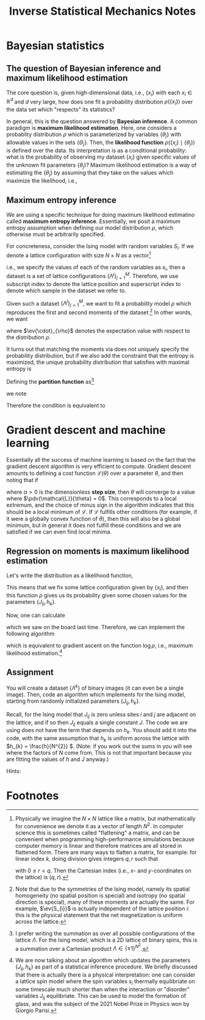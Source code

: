 #+TITLE: Inverse Statistical Mechanics Notes
#+LATEX_HEADER: \DeclareMathOperator*{\argmax}{arg\,max}
* Bayesian statistics
** The question of Bayesian inference and maximum likelihood estimation
The core question is, given high-dimensional data, i.e., \(\{x_{i}\}\) with each
\(x_{i} \in \mathbb{R}^{d}\) and \(d\) very large, how does one fit a
probability distribution \(\rho(\{x_{i}\})\) over the data set which "respects"
its statistics?

In general, this is the question answered by *Bayesian inference*. A common
paradigm is *maximum likelihood estimation*. Here, one considers a probablity
distribution \(\rho\) which is parameterized by variables \(\{\theta_{j}\}\)
with allowable values in the sets \(\{\Theta_{j}\}\).
Then, the *likelihood function* \(\rho( \{x_{i}\} \mid \{\theta_{j}\})\) is
defined over the data. Its interpretation is as a conditional probability: what
is the probability of observing my dataset \(\{x_{i}\}\) given specific values
of the unknown fit parameters \(\{\theta_{j}\}\)? Maximum likelihood estimation
is a way of estimating the \(\{\theta_{j}\}\) by assuming that they take on the
values which maximize the likelihood, i.e.,
\begin{align*}
\theta_{j} = \argmax_{\theta_{j} \in \Theta_{j}} \rho(\{x_{i}\} \mid \{\theta_{j}\}).
\end{align*}
** Maximum entropy inference
We are using a specific technique for doing maximum likelihood estimatino called
*maximum entropy inference*. Essentially, we posit a maximum entropy assumption
when defining our model distribution \(\rho\), which otherwise must be
arbitrarily specified.

For concreteness, consider the Ising model with random variables \(S_{i}\). If
we denote a lattice configuration with size \(N \times N\) as a vector[fn:1]
\begin{align*}
\Lambda = (s_{1}, s_{2}, \ldots, s_{N \times N})
\end{align*}
i.e., we specify the values of each of the random variables as \(s_{i}\), then a
dataset is a set of lattice configurations \(\{\Lambda^{j}\}_{j=1}^{M}\).
Therefore, we use subscript index to denote the lattice position and superscript
index to denote which sample in the dataset we refer to.

Given such a dataset \(\{\Lambda^{j}\}_{j=1}^{M}\), we want to fit a probability model \(\rho\)
which reproduces the first and second moments of the dataset.[fn:2]
In other words, we want
\begin{align}
\label{eq:moments}
\begin{split}
\ev{S_{i}}_{\rho} &= \frac{1}{M}\sum_{k=1}^{M} s^{k}_{i} \\
\ev{S_{i} S_{j}}_{\rho} &= \frac{1}{M}\sum_{k=1}^{M} s_{i}^{k}s^{k}_{j},
\end{split}
\end{align}
where \(\ev{\cdot}_{\rho}\) denotes the expectation value with respect to the
distribution \(\rho\).

It turns out that matching the moments via \eqref{eq:moments} does not uniquely
specify the probability distribution, but if we also add the constraint that the
entropy is maximized, the unique probability distribution that satisfies
\eqref{eq:moments} with maximal entropy is
\begin{align}
\label{eq:gibbs}
\rho(\Lambda) = Z^{-1}e^{-\sum_{ij} J_{ij}s_{i}s_{j} -\sum_{k} h_{k}s_{k}}.
\end{align}
Defining the *partition function* as[fn:3]
\begin{align*}
Z = \sum_{\text{all possible } \Lambda} \rho(\Lambda),
\end{align*}
we note
\begin{align*}
\dv{\log Z}{J_{ij}} &= \ev{S_{i}S_{j}}_{\rho} \\
\dv{\log Z}{h_{k}} &= \ev{S_{k}}_{\rho}.
\end{align*}

Therefore the condition \eqref{eq:moments} is equivalent to
\begin{align*}
\dv{\log Z}{J_{ij}} &= \frac{1}{M}\sum_{k=1}^{M} s^{k}_{i} \\
\dv{\log Z}{h_{k}} &= \frac{1}{M}\sum_{k=1}^{M} s_{i}^{k}s^{k}_{j}.
\end{align*}
* Gradient descent and machine learning
Essentially all the success of machine learning is based on the fact that the
gradient descent algorithm is very efficient to compute. Gradient descent
amounts to defining a cost function \(\mathcal L(\theta)\) over a parameter
\(\theta\), and then noting that if
\begin{align}
\label{eq:gradientdescent}
\theta \leftarrow \theta - \alpha \pdv{\mathcal L}{\theta}.
\end{align}
where \(\alpha > 0\) is the dimensionless *step size*, then \(\theta\) will
converge to a value where \(\pdv{\mathcal{L}}{\theta} = 0\). This corresponds to
a local extremum, and the choice of minus sign in the algorithm
\eqref{eq:gradientdescent} indicates that this should be a local minimum of
\(\mathcal L\). If \(\mathcal{L}\) fulfills other conditions (for example, if it were
a globally convex function of \(\theta\)), then this will also be a global minimum, but
in general it does not fulfill these conditions and we are satisfied if we can
even find local minima.
** Regression on moments is maximum likelihood estimation
Let's write the distribution \eqref{eq:gibbs} as a likelihood function,
\begin{align*}
\rho(\{s_{i}\} \mid \{J_{ij}\}, \{h_{k}\}) = Z^{-1}(\{J_{ij}\}, \{h_{k}\})
e^{-\sum_{ij} J_{ij}s_{i}s_{j} -\sum_{k} h_{k}s_{k}}.
\end{align*}
This means that we fix some lattice configuration given by \(\{s_{i}\}\), and
then this function \(\rho\) gives us its probability given some chosen values
for the parameters \(\{J_{ij}, h_{k}\}\).

Now, one can calculate
\begin{align*}
\pdv{\log \rho(\{s_{i}\} \mid \{J_{ij}\}, \{h_{k}\})}{J_{ij}} &= \ev{S_{i}S_{j}}_{\rho} - s_{i}s_{j} \\
\pdv{\log \rho(\{s_{i}\} \mid \{J_{ij}\}, \{h_{k}\})}{h_{k}} &= \ev{S_{k}}_{\rho} - s_{k}
\end{align*}
which we saw on the board last time. Therefore, we can implement the following algorithm
\begin{align}
\label{eq:mledyn}
\begin{split}
J_{ij} \leftarrow J_{ij} + \alpha(\ev{S_{i}S_{j}}_{\rho} - s_{i}s_{j}) \\
h_{k} \leftarrow h_{k} + \alpha(\ev{S_{k}}_{\rho} - s_{k})
\end{split}
\end{align}
which is equivalent to gradient ascent on the function \(\log \rho\), i.e.,
maximum likelihood estimation.[fn:4]
** Assignment
You will create a dataset \(\{\Lambda^{k}\}\) of binary images (it can even be a
single image). Then, code an algorithm which implements \eqref{eq:mledyn} for
the Ising model, starting from randomly initialized parameters \(\{J_{ij},
h_{k}\}\).

Recall, for the Ising model that \(J_{ij}\) is zero unless
sites \(i\) and \(j\) are adjacent on the lattice, and if so then \(J_{ij}\)
equals a single constant \(J\). The code we are using does not have the term
that depends on \(h_{k}\). You should add it into the code, with the same
assumption that \(h_{k}\) is uniform across the lattice with
\(h_{k} = \frac{h}{N^{2}} \). (Note: if you work out the sums in
\eqref{eq:gibbs} you will see where the factors of \(N\) come from. This is not
that important because you are fitting the values of \(h\) and \(J\) anyway.)

Hints:
\begin{itemize}
\item The easiest dataset you could consider is just to pick a value of \(J\) and use the existing code to generate images for your \(\Lambda^{k}\). Then when you do maximum likelihood estimation, you should converge on the original value of \(J\) you chose. This is bona fide "inverse statistical mechanics".
\item Alternatively, you can find your own images from the internet. You may need an image processing library like \url{https://pypi.org/project/pillow/}. Then, one needs to crop and subsample your images down to the resolution \(N \times N\) of the lattice, and also binarize them so they consist of pixels only of brightness value \(0\) or \(1\) (corresponding to the up and down spins of the Ising lattice).
\item If you are using a dataset with more than a single image, it may be worth implementing the algorithm as follows:
\begin{align*}
J_{ij} \leftarrow J_{ij} + \alpha \qty(\ev{S_{i}S_{j}}_{\rho} - \frac{1}{M} \sum_{k} s^{k}_{i}s^{k}_{j}) \\
h_{k} \leftarrow h_{k} + \alpha \qty(\ev{S_{k}}_{\rho} - \frac{1}{M} \sum_{\ell} s^{\ell}_{k}).
\end{align*}

This produces statistically equivalent results as \eqref{eq:mledyn} assuming all your data are "independent". As we discussed, it is not always straightforward to determine when real-world data should be considered independent from each other. Note that playing around with the value of the step size \(\alpha\) may be needed for best results.
\end{itemize}

* Footnotes

[fn:1] Physically we imagine the \(N \times N\) lattice like a matrix, but
mathematically for convenience we denote it as a vector of length \(N^{2}\). In
computer science this is sometimes called "flattening" a matrix, and can be
convenient when programming high-performance simulations because computer memory is
linear and therefore matrices are all stored in flattened form. There are many
ways to flatten a matrix, for example: for linear index \(k\), doing division
gives integers \(q,r\) such that
\begin{align*}
k = qN + r.
\end{align*}
with \(0 \leq r < q\).
Then the Cartesian index (i.e., \(x\)- and \(y\)-coordinates on the lattice) is \((q,r)\).

[fn:2] Note that due to the symmetries of the Ising model, namely its spatial
homogeneity (no spatial position is special) and isotropy (no spatial direction
is special), many of these moments are actually the same. For example,
\(\ev{S_{i}}\) is actually independent of the lattice position \(i\): this
is the physical statement that the net magnetization is uniform across the
lattice.

[fn:3] I prefer writing the summation as over all possible configurations of the
lattice \(\Lambda\). For the Ising model, which is a 2D lattice of binary spins,
this is a summation over a Cartesian product \(\Lambda \in \{\pm 1\}^{N^{2}}\).

[fn:4] We are now talking about an algorithm which updates the parameters
\(\{J_{ij}, h_{k}\}\) as part of a statistical inference procedure. We briefly
discussed that there is actually there is a physical interpretation: one can
consider a lattice spin model where the spin variables \(s_{i}\) thermally
equilibriate on some timescale much shorter than when the interaction or
"disorder" variables \(J_{ij}\) equilibriate. This can be used to model the
formation of glass, and was the subject of the 2021 Nobel Prize in Physics won
by Giorgio Parisi.
